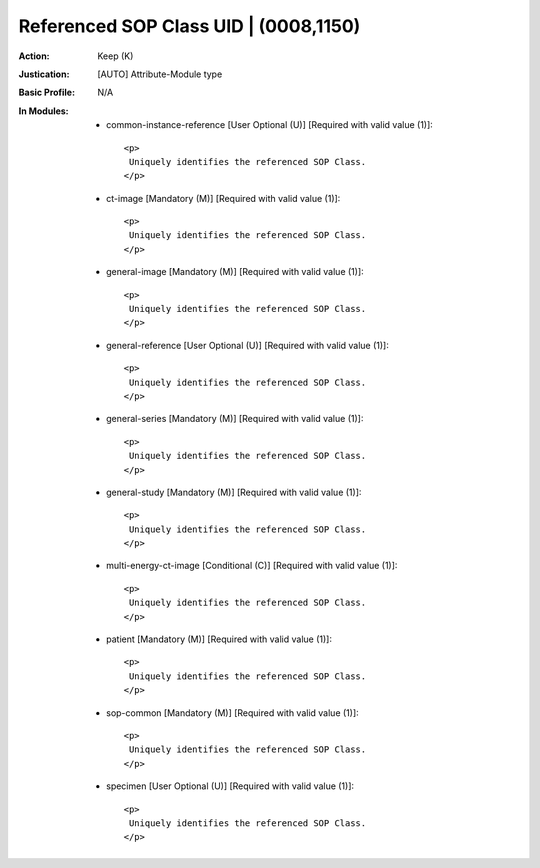 --------------------------------------
Referenced SOP Class UID | (0008,1150)
--------------------------------------
:Action: Keep (K)
:Justication: [AUTO] Attribute-Module type
:Basic Profile: N/A
:In Modules:
   - common-instance-reference [User Optional (U)] [Required with valid value (1)]::

       <p>
        Uniquely identifies the referenced SOP Class.
       </p>

   - ct-image [Mandatory (M)] [Required with valid value (1)]::

       <p>
        Uniquely identifies the referenced SOP Class.
       </p>

   - general-image [Mandatory (M)] [Required with valid value (1)]::

       <p>
        Uniquely identifies the referenced SOP Class.
       </p>

   - general-reference [User Optional (U)] [Required with valid value (1)]::

       <p>
        Uniquely identifies the referenced SOP Class.
       </p>

   - general-series [Mandatory (M)] [Required with valid value (1)]::

       <p>
        Uniquely identifies the referenced SOP Class.
       </p>

   - general-study [Mandatory (M)] [Required with valid value (1)]::

       <p>
        Uniquely identifies the referenced SOP Class.
       </p>

   - multi-energy-ct-image [Conditional (C)] [Required with valid value (1)]::

       <p>
        Uniquely identifies the referenced SOP Class.
       </p>

   - patient [Mandatory (M)] [Required with valid value (1)]::

       <p>
        Uniquely identifies the referenced SOP Class.
       </p>

   - sop-common [Mandatory (M)] [Required with valid value (1)]::

       <p>
        Uniquely identifies the referenced SOP Class.
       </p>

   - specimen [User Optional (U)] [Required with valid value (1)]::

       <p>
        Uniquely identifies the referenced SOP Class.
       </p>
